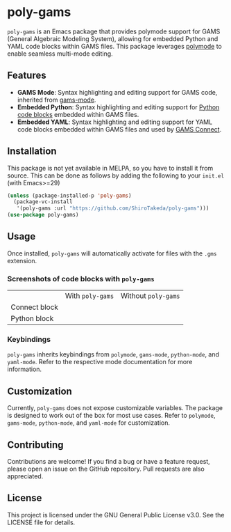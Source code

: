 * poly-gams

=poly-gams= is an Emacs package that provides polymode support for GAMS (General Algebraic Modeling System), allowing for embedded Python and YAML code blocks within GAMS files. This package leverages [[https://polymode.github.io/][polymode]] to enable seamless multi-mode editing.

** Features
- *GAMS Mode*: Syntax highlighting and editing support for GAMS code, inherited from [[https://github.com/ShiroTakeda/gams-mode][gams-mode]].
- *Embedded Python*: Syntax highlighting and editing support for [[https://www.gams.com/latest/docs/UG_EmbeddedCode.html#UG_EmbeddedCode_Python][Python code blocks]] embedded within GAMS files.
- *Embedded YAML*: Syntax highlighting and editing support for YAML code blocks embedded within GAMS files and used by [[https://www.gams.com/latest/docs/UG_GAMSCONNECT.html][GAMS Connect]].

** Installation

This package is not yet available in MELPA, so you have to install it from source. This can be done as follows by adding the following to your =init.el= (with Emacs>=29)
#+begin_src emacs-lisp
(unless (package-installed-p 'poly-gams)
  (package-vc-install
   '(poly-gams :url "https://github.com/ShiroTakeda/poly-gams")))
(use-package poly-gams)
#+end_src

** Usage

Once installed, =poly-gams= will automatically activate for files with the =.gms= extension.

*** Screenshots of code blocks with =poly-gams=

|               | With =poly-gams=                    | Without =poly-gams=                    |
| Connect block | [[file:images/connect_with_poly.png]] | [[file:images/connect_without_poly.png]] |
| Python block  | [[file:images/python_with_poly.png]]  | [[file:images/python_without_poly.png]]  |

*** Keybindings

=poly-gams= inherits keybindings from =polymode=, =gams-mode=, =python-mode=, and =yaml-mode=. Refer to the respective mode documentation for more information.

** Customization

Currently, =poly-gams= does not expose customizable variables. The package is designed to work out of the box for most use cases. Refer to =polymode=, =gams-mode=, =python-mode=, and =yaml-mode= for customization.

** Contributing

Contributions are welcome! If you find a bug or have a feature request, please open an issue on the GitHub repository. Pull requests are also appreciated.

** License

This project is licensed under the GNU General Public License v3.0. See the LICENSE file for details.
